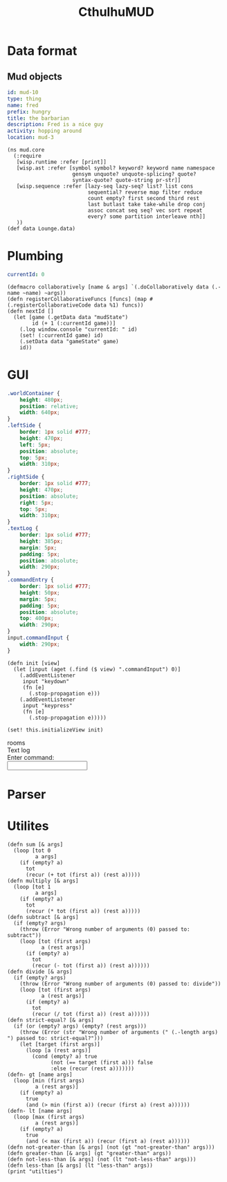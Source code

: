 #+TITLE:CthulhuMUD
* Data format
** Mud objects
#+BEGIN_SRC yaml :index location location
id: mud-10
type: thing
name: fred
prefix: hungry
title: the barbarian
description: Fred is a nice guy
activity: hopping around
location: mud-3
#+END_SRC
* Setup
:properties:
:hidden: true
:end:
#+BEGIN_SRC wisp :results def
  (ns mud.core
    (:require
     [wisp.runtime :refer [print]]
     [wisp.ast :refer [symbol symbol? keyword? keyword name namespace
                       gensym unquote? unquote-splicing? quote?
                       syntax-quote? quote-string pr-str]]
     [wisp.sequence :refer [lazy-seq lazy-seq? list? list cons
                            sequential? reverse map filter reduce
                            count empty? first second third rest
                            last butlast take take-while drop conj
                            assoc concat seq seq? vec sort repeat
                            every? some partition interleave nth]]
     ))
  (def data Lounge.data)
#+END_SRC
* Plumbing
:properties:
:namespace: mud.core
:end:
#+NAME: mudState
#+BEGIN_SRC yaml
currentId: 0
#+END_SRC

#+BEGIN_SRC wisp :results def
  (defmacro collaboratively [name & args] `(.doCollaboratively data (.-name ~name) ~args))
  (defn registerCollaborativeFuncs [funcs] (map #(.registerCollaborativeCode data %1) funcs))
  (defn nextId []
    (let [game (.getData data "mudState")
          id (+ 1 (:currentId game))]
      (.log window.console "currentId: " id)
      (set! (:currentId game) id)
      (.setData data "gameState" game)
      id))
#+END_SRC

* GUI
:properties:
:namespace: mud.core
:end:
#+BEGIN_SRC css
    .worldContainer {
        height: 480px;
        position: relative;
        width: 640px;
    }
    .leftSide {
        border: 1px solid #777;
        height: 470px;
        left: 5px;
        position: absolute;
        top: 5px;
        width: 310px;
    }
    .rightSide {
        border: 1px solid #777;
        height: 470px;
        position: absolute;
        right: 5px;
        top: 5px;
        width: 310px;
    }
    .textLog {
        border: 1px solid #777;
        height: 385px;
        margin: 5px;
        padding: 5px;
        position: absolute;
        width: 290px;
    }
    .commandEntry {
        border: 1px solid #777;
        height: 50px;
        margin: 5px;
        padding: 5px;
        position: absolute;
        top: 400px;
        width: 290px;
    }
    input.commandInput {
        width: 290px;
    }
#+END_SRC

#+NAME: consoleController
#+BEGIN_SRC wisp
 (defn init [view]
   (let [input (aget (.find ($ view) ".commandInput") 0)]
     (.addEventListener
      input "keydown"
      (fn [e]
        (.stop-propagation e)))
     (.addEventListener
      input "keypress"
      (fn [e]
        (.stop-propagation e)))))

 (set! this.initializeView init)
#+END_SRC

#+BEGIN_HTML :controller consoleController
<div class="worldContainer">
    <div class="leftSide">
        rooms
    </div>
    <div class="rightSide">
        <div class="textLog">
            Text log
        </div>
        <div class="commandEntry">
            Enter command:<br>
            <input class="commandInput" type="text">
        </div>
    </div>
</div>
#+END_HTML

* Parser
:properties:
:namespace: mud.core
:end:
* Utilites
#+BEGIN_SRC wisp :results def
  (defn sum [& args]
    (loop [tot 0
           a args]
      (if (empty? a)
        tot
        (recur (+ tot (first a)) (rest a)))))
  (defn multiply [& args]
    (loop [tot 1
           a args]
      (if (empty? a)
        tot
        (recur (* tot (first a)) (rest a)))))
  (defn subtract [& args]
    (if (empty? args)
      (throw (Error "Wrong number of arguments (0) passed to: subtract"))
      (loop [tot (first args)
             a (rest args)]
        (if (empty? a)
          tot
          (recur (- tot (first a)) (rest a))))))
  (defn divide [& args]
    (if (empty? args)
      (throw (Error "Wrong number of arguments (0) passed to: divide"))
      (loop [tot (first args)
             a (rest args)]
        (if (empty? a)
          tot
          (recur (/ tot (first a)) (rest a))))))
  (defn strict-equal? [& args]
    (if (or (empty? args) (empty? (rest args)))
      (throw (Error (str "Wrong number of arguments (" (.-length args)  ") passed to: strict-equal?")))
      (let [target (first args)]
        (loop [a (rest args)]
          (cond (empty? a) true
                (not (== target (first a))) false
                :else (recur (rest a)))))))
  (defn- gt [name args]
    (loop [min (first args)
           a (rest args)]
      (if (empty? a)
        true
        (and (> min (first a)) (recur (first a) (rest a))))))
  (defn- lt [name args]
    (loop [max (first args)
           a (rest args)]
      (if (empty? a)
        true
        (and (< max (first a)) (recur (first a) (rest a))))))
  (defn not-greater-than [& args] (not (gt "not-greater-than" args)))
  (defn greater-than [& args] (gt "greater-than" args))
  (defn not-less-than [& args] (not (lt "not-less-than" args)))
  (defn less-than [& args] (lt "less-than" args))
  (print "utilties")
#+END_SRC
